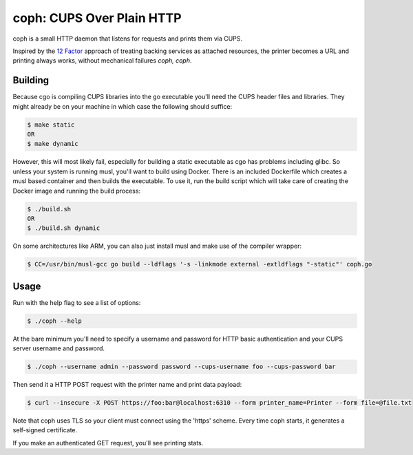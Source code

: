 coph: CUPS Over Plain HTTP
==========================

coph is a small HTTP daemon that listens for requests and prints them via
CUPS.

Inspired by the `12 Factor <http://12factor.net>`_ approach of treating
backing services as attached resources, the printer becomes a URL and printing
always works, without mechanical failures *coph, coph*.

Building
--------

Because cgo is compiling CUPS libraries into the go executable you'll need
the CUPS header files and libraries. They might already be on your machine in
which case the following should suffice:

.. code-block:: bash

    $ make static
    OR
    $ make dynamic

However, this will most likely fail, especially for building a static
executable as cgo has problems including glibc. So unless your system is
running musl, you'll want to build using Docker. There is an included
Dockerfile which creates a musl based container and then builds the executable.
To use it, run the build script which will take care of creating the Docker
image and running the build process:

.. code-block:: bash

    $ ./build.sh
    OR
    $ ./build.sh dynamic

On some architectures like ARM, you can also just install musl and make use of
the compiler wrapper:

.. code-block:: bash

    $ CC=/usr/bin/musl-gcc go build --ldflags '-s -linkmode external -extldflags "-static"' coph.go


Usage
-----

Run with the help flag to see a list of options:

.. code-block:: bash

    $ ./coph --help

At the bare minimum you'll need to specify a username and password for HTTP
basic authentication and your CUPS server username and password.

.. code-block:: bash

    $ ./coph --username admin --password password --cups-username foo --cups-password bar

Then send it a HTTP POST request with the printer name and print data payload:

.. code-block:: bash

    $ curl --insecure -X POST https://foo:bar@localhost:6310 --form printer_name=Printer --form file=@file.txt

Note that coph uses TLS so your client must connect using the 'https' scheme.
Every time coph starts, it generates a self-signed certificate.

If you make an authenticated GET request, you'll see printing stats.
